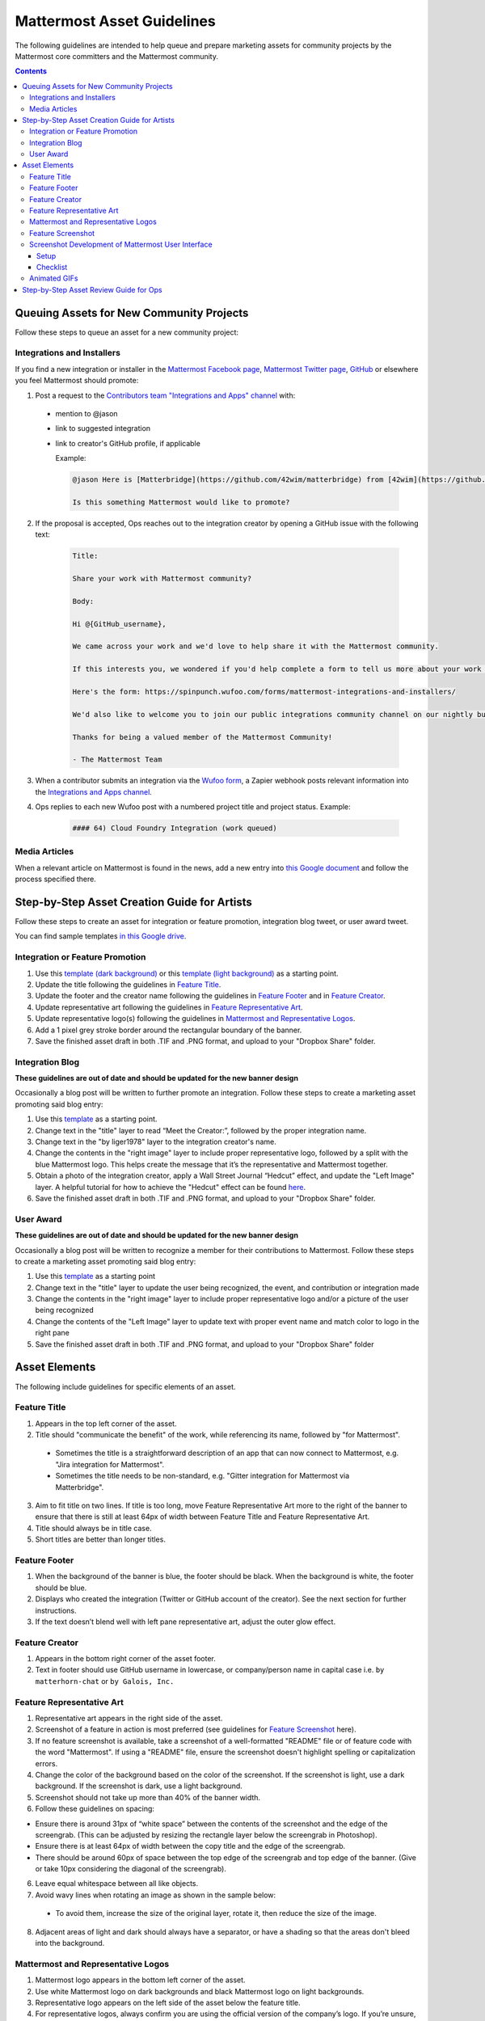 ============================================================
Mattermost Asset Guidelines
============================================================

The following guidelines are intended to help queue and prepare marketing assets for community projects by the Mattermost core committers and the Mattermost community.

.. contents::
    :backlinks: top

Queuing Assets for New Community Projects
------------------------------------------

Follow these steps to queue an asset for a new community project:

Integrations and Installers
^^^^^^^^^^^^^^^^^^^^^^^^^^^^

If you find a new integration or installer in the `Mattermost Facebook page <https://www.facebook.com/MattermostHQ/?fref=ts>`_, `Mattermost Twitter page <https://twitter.com/mattermosthq>`_, `GitHub <https://github.com/search?utf8=%E2%9C%93&q=mattermost>`_ or elsewhere you feel Mattermost should promote:

1. Post a request to the `Contributors team "Integrations and Apps" channel <https://pre-release.mattermost.com/core/channels/integrations>`_ with:

  - mention to @jason
  - link to suggested integration
  - link to creator's GitHub profile, if applicable

    Example:

    .. code-block:: none

      @jason Here is [Matterbridge](https://github.com/42wim/matterbridge) from [42wim](https://github.com/42wim), which is a sample bridge between Mattermost, IRC, XMPP, Gitter and Slack.
      
      Is this something Mattermost would like to promote?

2. If the proposal is accepted, Ops reaches out to the integration creator by opening a GitHub issue with the following text:

    .. code-block:: none

      Title: 

      Share your work with Mattermost community?

      Body: 

      Hi @{GitHub_username}, 

      We came across your work and we'd love to help share it with the Mattermost community.

      If this interests you, we wondered if you'd help complete a form to tell us more about your work so we can promote it? 
      
      Here's the form: https://spinpunch.wufoo.com/forms/mattermost-integrations-and-installers/
      
      We'd also like to welcome you to join our public integrations community channel on our nightly build server: https://pre-release.mattermost.com/core/channels/integrations

      Thanks for being a valued member of the Mattermost Community!

      - The Mattermost Team

3. When a contributor submits an integration via the `Wufoo form <https://spinpunch.wufoo.com/forms/mattermost-integrations-and-installers/>`_, a Zapier webhook posts relevant information into the `Integrations and Apps channel <https://pre-release.mattermost.com/core/channels/integrations>`_.

4. Ops replies to each new Wufoo post with a numbered project title and project status. Example:

    .. code-block:: none

      #### 64) Cloud Foundry Integration (work queued)

Media Articles
^^^^^^^^^^^^^^^

When a relevant article on Mattermost is found in the news, add a new entry into `this Google document <https://docs.google.com/document/d/1kwCmn6JYeORdLV0noIk4iaxZx0iqR6OWUuzw5cZl6rA/edit>`_ and follow the process specified there.

Step-by-Step Asset Creation Guide for Artists
----------------------------------------------

Follow these steps to create an asset for integration or feature promotion, integration blog tweet, or user award tweet.

You can find sample templates `in this Google drive <https://drive.google.com/open?id=0Bx-9w8QDFlfcbUh2bGdkRElJaWs>`_.

Integration or Feature Promotion
^^^^^^^^^^^^^^^^^^^^^^^^^^^^^^^^^

1. Use this `template (dark background) <https://www.dropbox.com/s/a8tbqxiik1m9i8u/20170717_template_dark.tif?dl=0>`_ or this `template (light background) <https://www.dropbox.com/s/codoct7np20fx3l/20170717_template_light.tif?dl=0>`_ as a starting point.
2. Update the title following the guidelines in `Feature Title`_.
3. Update the footer and the creator name following the guidelines in `Feature Footer`_ and in `Feature Creator`_.
4. Update representative art following the guidelines in `Feature Representative Art`_.
5. Update representative logo(s) following the guidelines in `Mattermost and Representative Logos`_.
6. Add a 1 pixel grey stroke border around the rectangular boundary of the banner.
7. Save the finished asset draft in both .TIF and .PNG format, and upload to your "Dropbox Share" folder.

Integration Blog
^^^^^^^^^^^^^^^^^

**These guidelines are out of date and should be updated for the new banner design**

Occasionally a blog post will be written to further promote an integration. Follow these steps to create a marketing asset promoting said blog entry:

1. Use this `template <https://drive.google.com/file/d/0Bx-9w8QDFlfcQURoRnF1YllZWWc/view?usp=sharing>`_ as a starting point.
2. Change text in the "title" layer to read “Meet the Creator:”, followed by the proper integration name.
3. Change text in the "by liger1978" layer to the integration creator's name.
4. Change the contents in the "right image" layer to include proper representative logo, followed by a split with the blue Mattermost logo. This helps create the message that it’s the representative and Mattermost together.
5. Obtain a photo of the integration creator, apply a Wall Street Journal “Hedcut” effect, and update the "Left Image" layer. A helpful tutorial for how to achieve the "Hedcut" effect can be found `here <http://www.alleba.com/blog/2006/12/20/photoshop-tutorial-the-hedcut-effect/>`_.
6. Save the finished asset draft in both .TIF and .PNG format, and upload to your "Dropbox Share" folder.

User Award
^^^^^^^^^^^

**These guidelines are out of date and should be updated for the new banner design**

Occasionally a blog post will be written to recognize a member for their contributions to Mattermost. Follow these steps to create a marketing asset promoting said blog entry:

1. Use this `template <https://www.dropbox.com/s/311qq6d17zvyhtj/20161118_minio_hackertoberfest.tif?dl=0>`_ as a starting point
2. Change text in the "title" layer to update the user being recognized, the event, and contribution or integration made
3. Change the contents in the "right image" layer to include proper representative logo and/or a picture of the user being recognized
4. Change the contents of the "Left Image" layer to update text with proper event name and match color to logo in the right pane
5. Save the finished asset draft in both .TIF and .PNG format, and upload to your "Dropbox Share" folder

Asset Elements
---------------

The following include guidelines for specific elements of an asset.

Feature Title
^^^^^^^^^^^^^^

1. Appears in the top left corner of the asset.
2. Title should "communicate the benefit" of the work, while referencing its name, followed by "for Mattermost".
  
  - Sometimes the title is a straightforward description of an app that can now connect to Mattermost, e.g. "Jira integration for Mattermost".
  - Sometimes the title needs to be non-standard, e.g. "Gitter integration for Mattermost via Matterbridge".

3. Aim to fit title on two lines. If title is too long, move Feature Representative Art more to the right of the banner to ensure that there is still at least 64px of width between Feature Title and Feature Representative Art.
4. Title should always be in title case.
5. Short titles are better than longer titles.

Feature Footer
^^^^^^^^^^^^^^^^

1. When the background of the banner is blue, the footer should be black. When the background is white, the footer should be blue.
2. Displays who created the integration (Twitter or GitHub account of the creator). See the next section for further instructions.
3. If the text doesn’t blend well with left pane representative art, adjust the outer glow effect.

Feature Creator
^^^^^^^^^^^^^^^^

1. Appears in the bottom right corner of the asset footer.
2. Text in footer should use GitHub username in lowercase, or company/person name in capital case i.e. ``by matterhorn-chat`` or ``by Galois, Inc.``

Feature Representative Art
^^^^^^^^^^^^^^^^^^^^^^^^^^^

1. Representative art appears in the right side of the asset.
2. Screenshot of a feature in action is most preferred (see guidelines for `Feature Screenshot`_ here).
3. If no feature screenshot is available, take a screenshot of a well-formatted "README" file or of feature code with the word "Mattermost". If using a "README" file, ensure the screenshot doesn't highlight spelling or capitalization errors.
4. Change the color of the background based on the color of the screenshot. If the screenshot is light, use a dark background. If the screenshot is dark, use a light background.
5. Screenshot should not take up more than 40% of the banner width.
6. Follow these guidelines on spacing:

- Ensure there is around 31px of “white space” between the contents of the screenshot and the edge of the screengrab. (This can be adjusted by resizing the rectangle layer below the screengrab in Photoshop).
- Ensure there is at least 64px of width between the copy title and the edge of the screengrab.
- There should be around 60px of space between the top edge of the screengrab and top edge of the banner. (Give or take 10px considering the diagonal of the screengrab).

6. Leave equal whitespace between all like objects.
7. Avoid wavy lines when rotating an image as shown in the sample below:

  .. image:: ../images/asset-guidelines-wavy-lines.png

  - To avoid them, increase the size of the original layer, rotate it, then reduce the size of the image.

8. Adjacent areas of light and dark should always have a separator, or have a shading so that the areas don't bleed into the background.

Mattermost and Representative Logos
^^^^^^^^^^^^^^^^^^^^^^^^^^^^^^^^^^^^

1. Mattermost logo appears in the bottom left corner of the asset.
2. Use white Mattermost logo on dark backgrounds and black Mattermost logo on light backgrounds.
3. Representative logo appears on the left side of the asset below the feature title.
4. For representative logos, always confirm you are using the official version of the company’s logo. If you’re unsure, ask.
5. When the background color is dark, use the white/inverted version of representative logo. When the background color is light, use the dark/primary version of representative logo.

Feature Screenshot
^^^^^^^^^^^^^^^^^^^

When taking a screenshot of a feature, follow these guidelines:

1. **Complete**: Profile pictures and real people names should be filled out. Use either in-house art, free, or purchased clip art. If you're modifying the image such as changing username and profile picture, make sure to do it throughout the image. Don't show any bugs or UX defects in the product and use the "Mattermost" theme when appropriate.
2. **Authentic**: Try to model a real world interaction. When possible, highlight DevOps use cases since they are familiar to the majority of our users.
3. **Oversized**: Provide screenshots that are at least 20-30% larger than needed, so that there is room to rotate and crop the image as needed.
4. **Illustrative**: Try to find screenshots that are representative of the feature.
5. **Easy to follow**: The screenshot should be easy to understand at a glance. Avoid using short forms or acronyms in conversations, and choose images that are clear.

Screenshot Development of Mattermost User Interface
^^^^^^^^^^^^^^^^^^^^^^^^^^^^^^^^^^^^^^^^^^^^^^^^^^^^^^^^^^^^^^^^^^^^^^^^

The purpose is to highlight and illustrate the best features of Mattermost user interface.

To choose the best screenshot image, follow this order: an end-user screenshot that best illustrates the feature > screenshot of System Console or other settings help text > screenshot of documentation > screenshot of a code mentioning the feature and/or Mattermost.

Setup
~~~~~~~~~~~~~

- Use the Mattermost Desktop app, which has a nicer border.
- Create a secondary account with [first.last]+blah@mattermost.com email address. This makes triggering notifications for yourself easier (for the screenshot). You can also use a second browser to login to the second account while taking the screenshot.

Checklist
~~~~~~~~~~~~~

- Screen size: Provide screenshots that are 20-30% larger than needed - this will make it easier for the screenshot to be included in banners. To do this, close the right-hand sidebar and shrink your screen horizontally to make it narrower, leaving the screen wide enough until the "mobile send button" no longer appears in the bottom-right corner. Make sure not to cut off any sides of the page in the screenshot.
- Left-hand side: Include Favorite, Public, and Private channels on the left-hand side. Make sure that you scroll all the way to the top in the channel list on the left-hand side for the screenshot.
- Favorites channel list: Include one Public channel, a Direct Message channel with someone who is online, as well as a Group Direct Message channel using people with short names to avoid truncation.
- Center pane: Make the center pane one of the Favorited channels. Make sure that the heading of the center pane is fully visible to avoid truncation. Also, make the first message in the center pane fully visible right below the channel header.
- Profiles: Profile pictures and real people's names should be filled out throughout the screenshot. For the profile picture, use either normal-looking Avatars or stock photography.
- Clarity: Do not include an "unread posts" indicator in the left-hand side, but you can have a few mentions. Also, avoid showing any text with acronyms and abbreviations. Do not show any bugs or defects.

Animated GIFs
^^^^^^^^^^^^^^^^^^^^^^^^^^^^^^^^^^^^

Animated GIFs with two images that look very similar should not be created since visually it looks like a mistake.

Step-by-Step Asset Review Guide for Ops
----------------------------------------

1. Upload the artists "work in progress" files to the `Archive Dropbox sub-folder <https://www.dropbox.com/home/marketing/Twitter/archive>`_ in `Twitter Marketing <https://www.dropbox.com/sh/13h55hakbvm7iva/AAARooC0rV8JCKBI_8VUj_tga?dl=0>`_
2. In the `Contributors team <https://pre-release.mattermost.com/core/channels/integrations>`_, find the appropriate conversation thread for the queued project, and add a comment mentioning @jason with the following:

  - Link to the image in Dropbox
  - Proposed tweet text with a note to specify whether or not the mention in the text is the Twitter handle of the user. 

    - `@username is the Twitter account of the GitHub user` if the text uses a Twitter username, or
    - `@username is NOT the Twitter account of GitHub user` if the text doesn't use a Twitter username

  - Proposed scheduled tweet date

    - Never schedule a tweet for the 16th or 22nd of any given month as these days are reserved for Mattermost and GitLab release announcements, respectively

  - .png version of the file for a quick preview
